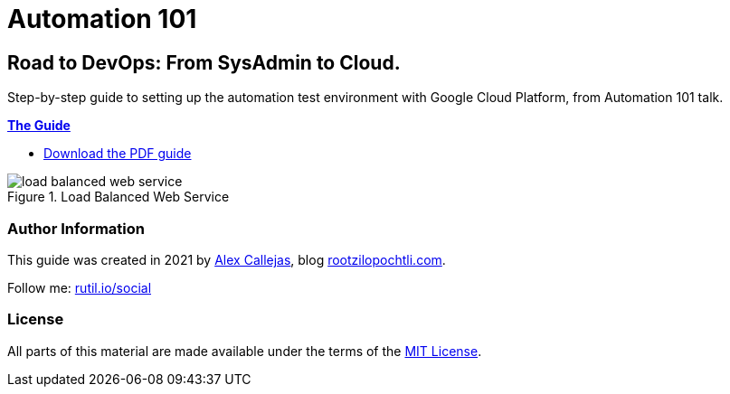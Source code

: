 = Automation 101

== Road to DevOps: From SysAdmin to Cloud. 

Step-by-step guide to setting up the automation test environment with Google Cloud Platform, from Automation 101 talk.

link:https://rootzilopochtli.github.io/automation-101/automation-101-guide.html[*The Guide*]

* link:https://rootzilopochtli.github.io/automation-101/automation-101-guide.pdf[Download the PDF guide]

.Load Balanced Web Service
image::https://rootzilopochtli.github.io/automation-101/images/load-balanced-web-service.png[align="center"]


=== Author Information

This guide was created in 2021 by link:https://www.twitter.com/dark_axl[Alex Callejas], blog link:https://www.rootzilopochtli.com[rootzilopochtli.com].

Follow me: link:http://rutil.io/social[rutil.io/social]

=== License

All parts of this material are made available under the terms of the link:https://github.com/rootzilopochtli/automation-101/blob/main/LICENSE[MIT License].
